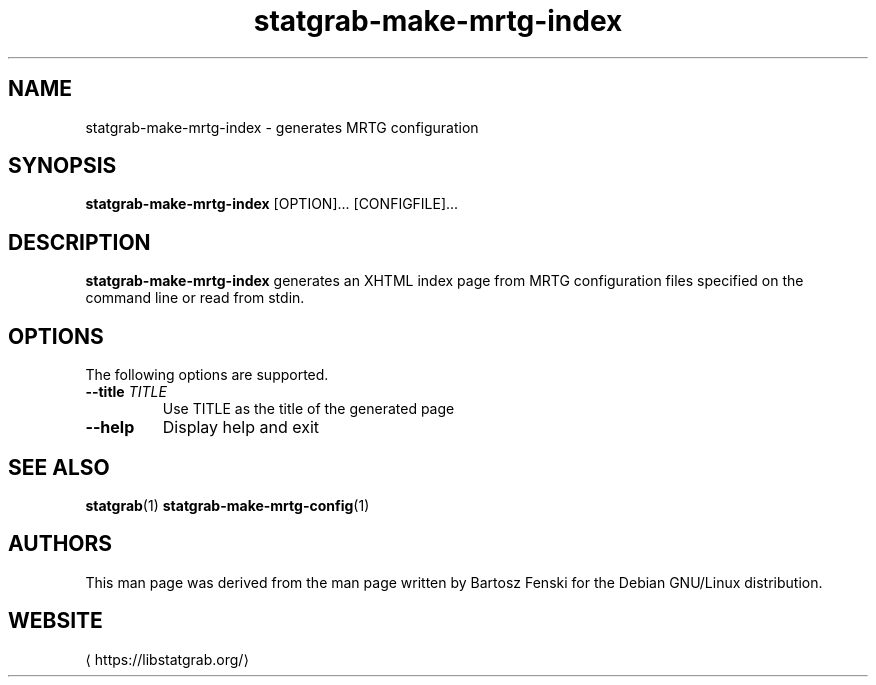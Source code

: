 '\" -*- coding: us-ascii -*-
.if \n(.g .ds T< \\FC
.if \n(.g .ds T> \\F[\n[.fam]]
.de URL
\\$2 \(la\\$1\(ra\\$3
..
.if \n(.g .mso www.tmac
.TH statgrab-make-mrtg-index 1 2019-03-08 libstatgrab ""
.SH NAME
statgrab-make-mrtg-index \- generates MRTG configuration
.SH SYNOPSIS
'nh
.fi
.ad l
\fBstatgrab-make-mrtg-index\fR \kx
.if (\nx>(\n(.l/2)) .nr x (\n(.l/5)
'in \n(.iu+\nxu
[OPTION]\&... [CONFIGFILE]\&...
'in \n(.iu-\nxu
.ad b
'hy
.SH DESCRIPTION
\fBstatgrab-make-mrtg-index\fR generates an XHTML
index page from MRTG configuration files specified on the
command line or read from stdin.
.SH OPTIONS
The following options are supported.
.TP 
\*(T<\fB\-\-title\fR\*(T> \fITITLE\fR
Use TITLE as the title of the generated page
.TP 
\*(T<\fB\-\-help\fR\*(T>
Display help and exit
.SH "SEE ALSO"
\fBstatgrab\fR(1)
\fBstatgrab-make-mrtg-config\fR(1)
.SH AUTHORS
This man page was derived from the man page written by Bartosz
Fenski for the Debian GNU/Linux distribution.
.SH WEBSITE
\(lahttps://libstatgrab.org/\(ra
